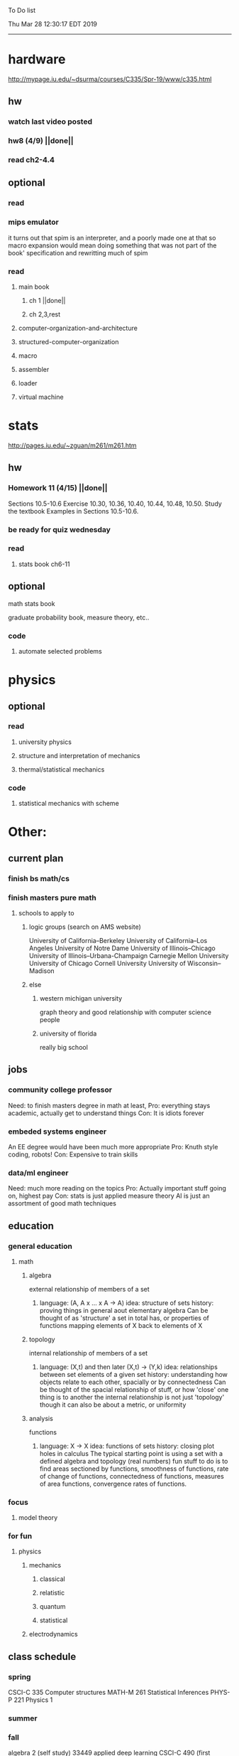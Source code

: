 To Do list 

Thu Mar 28 12:30:17 EDT 2019
-------------------------------------------------------------------
* hardware
http://mypage.iu.edu/~dsurma/courses/C335/Spr-19/www/c335.html
** hw
*** watch last video posted
*** hw8 (4/9) ||done||
*** read ch2-4.4
** optional
*** read
*** mips emulator
it turns out that spim is an interpreter, and a poorly made one at that
so macro expansion would mean doing something that was not part of the book' specification
and rewritting much of spim
*** read 
**** main book 
***** ch 1 ||done||
***** ch 2,3,rest
**** computer-organization-and-architecture
**** structured-computer-organization
**** macro
**** assembler
**** loader
**** virtual machine
* stats
http://pages.iu.edu/~zguan/m261/m261.htm
** hw
*** Homework 11 (4/15) ||done||
Sections 10.5-10.6 Exercise 10.30, 10.36, 10.40, 10.44, 10.48, 10.50.
Study the textbook Examples in Sections 10.5-10.6.
*** be ready for quiz wednesday
*** read
**** stats book ch6-11
** optional
**** math stats book
**** graduate probability book, measure theory, etc..
*** code
**** automate selected problems
* physics
** optional
*** read
**** university physics
**** structure and interpretation of mechanics
**** thermal/statistical mechanics
*** code
**** statistical mechanics with scheme
* Other:
** current plan
*** finish bs math/cs
*** finish masters pure math
**** schools to apply to
***** logic groups (search on AMS website)
University of California--Berkeley
University of California--Los Angeles
University of Notre Dame
University of Illinois--Chicago
University of Illinois--Urbana-Champaign
Carnegie Mellon University
University of Chicago
Cornell University
University of Wisconsin--Madison
***** else
****** western michigan university 
graph theory and good relationship with computer science people
****** university of florida
really big school

** jobs
*** community college professor
    Need: to finish masters degree in math at least, 
    Pro: everything stays academic, 
         actually get to understand things
    Con: It is idiots forever
*** embeded systems engineer
    An EE degree would have been much more appropriate
    Pro: Knuth style coding, robots!
    Con: Expensive to train skills
*** data/ml engineer
    Need: much more reading on the topics
    Pro: Actually important stuff going on, highest pay
    Con: stats is just applied measure theory
         AI is just an assortment of good math techniques
** education
*** general education
**** math
***** algebra 
	  external relationship of members of a set
****** 
	  language: (A, A x ... x A -> A)
	  idea: structure of sets
	  history: proving things in general aout elementary algebra
	  Can be thought of as 'structure' a set in total has, or properties of functions mapping elements of X back to elements of X
***** topology 
	  internal relationship of members of a set
****** 
	  language: (X,t) and then later (X,t) -> (Y,k)
	  idea: relationships between set elements of a given set
	  history: understanding how objects relate to each other, spacially or by connectedness
	  Can be thought of the spacial relationship of stuff, or how 'close' one thing is to another
	  the internal relationship is not just 'topology' though it can also be about a metric, or uniformity
***** analysis 
	  functions
****** 
	  language: X -> X
	  idea: functions of sets
	  history: closing plot holes in calculus
	  The typical starting point is using a set with a defined algebra and topology (real numbers) 
	  fun stuff to do is to find areas sectioned by functions, smoothness of functions, rate of change of functions, 
	  connectedness of functions, measures of area functions, convergence rates of functions.
*** focus
**** model theory
*** for fun
**** physics
***** mechanics
****** classical
****** relatistic
****** quantum
****** statistical
***** electrodynamics
** class schedule
*** spring 
CSCI-C 335 Computer structures
MATH-M 261 Statistical Inferences
PHYS-P 221 Physics 1
*** summer
*** fall
algebra 2 (self study)
33449 applied deep learning CSCI-C  490 (first choice)
**** optional
33458 applied data mining CSCI-C  490 (sounds trivial but lucrative)
german (online from another campus/test out)
*** spring
CSCI-C 311 Programming Language Theory
CSCI-C 421 Digital Design
CSCI-C 435 Operating Systems
INFO-I 202 CS gen ed

** notes
*** math
nxm * mxp = nxp

In the beginning, I had no idea what was going on. We had always briefly
recapped set theory and its overlaps with other subjects in courses, but this
was something else. Rings, fields, groups, morphisms, all kinds of stuff. The
proofs were often throwing around so many terms that I had to look them up,
then look up the terms used in those terms. The proofs could be so compressed.
It was hard, it was interesting, and I just felt like there was something
there. In analysis, it seems very clear what's going on. Building up sequences,
series, defining things like limits, to be able to learn the theory and then
also practically use tools in analysis to differentiate, integrate, solve
differential equations and so on. It felt more like a tool kit for practical
mathematics and physics. Even higher analysis of multiple variables, manifolds,
or complex analysis seemed like that (although I do make an exception for
Riemann geometry, I really loved that). After university, I went on living my
life as people do. Often working in fields that didn't really require most of
what I learned. But one day, I came across something that required some good
mathematical structures. I pulled out my group theory stuff, got into algebraic
lattices, all kinds of stuff, and ended up somehow getting lost in category
theory. That was about 4 years ago. Honestly, I work on this stuff regularly
since then. There is something so rewarding about the study of these
structures. 

It makes me feel like I'm learning how to think better, learning how
to identify and think in structures, abstraction, and logic so much
better. I try to approach problems less like someone who does analysis
and wants to calculate an answer, and more as someone who is looking
to classify the most abstract structure that groups together what I'm
looking at with other things and then apply the most basic logical
conclusions to figure something out for much more than what I
originally saw in front of me. It even got me deeper into philosophy
through logics and constructivism. This is just my opinion, and I'm
sure if one of my favorite professors from uni who was specialized in
analysis would read this, he would greatly disagree, but it just makes
me feel happy to do this. I don't need to do it to solve a problem
set, pass an exam, or even as a job, I just do it out of curiosity. I
don't think many topics in analysis could hold my attention like
that. So give it a try. See what you think. I hope you can also find
the beauty in abstract structures. I don't believe what I'm doing is
especially active or popular (so hopefully someone else will respond
with a better answer), but seeing as no one has answered yet, I'll
just mention one of the things algebraists do: invent new
algebras. The process is very easy to describe. It may or may not
result in something useful. Take a set A and define a set F of
operations on A (maps from An into A, for various non-negative integer
values of n). The set A plus the operations F is what we call an
algebra, usually denoted A=⟨A,F⟩. The algebras you already know (e.g.,
groups, rings, modules) are examples. In my work, I think about
different ways to construct such algebras. Usually I work with finite
algebras, often using computer software like GAP or the Universal
Algebra Calculator to construct examples and study them. I look at the
important features of the algebras and try to understand them better
and make general statements about them. To address your last question,
there is the following open problem that I worked on as a graduate
student: Given a finite lattice L, does there exist a finite algebra A
(as described above) such that L is the congruence lattice of A. This
question is at least 50 years old and quite important for our
understanding of finite algebras. In 1980 it was discovered (by Palfy
and Pudlak) to be equivalent to the following open problem about
finite groups: given a finite lattice L, can we always find a finite
group that has L as an interval in its subgroup lattice? Imho, these
are fun problems to work on.

---

A pure ring theorist will often have thought quite a bit about Kothe's
conjecture. They will have thought about stuff that has the morpheme
"nil" in it. Is the polynomial ring of a nil ring nil? Nilpotent
maybe? When you hear these theorems and problems for the first time in
a single talk, you might have trouble distinguishing between open
questions and solved or even trivial problems soon after that. They
all sound rather similar. In general, there are loads of
simple-sounding problems like Kothe's conjecture in ring theory that
are difficult. Many of them have probably never been asked.

Some of ring theorists, I believe these are mainly from Iran, will
have considered some kind of graph defined by ring-theoretic
stuff. Take a ring and call the zero divisors vertices. Throw in an
edge between x and y whenever xy=0. You get a graph that you can do
all kinds of things with. You can ask which rings induce a graph with
this or that property.

Often a noncommutative ring theorist will be looking for some kinds of
left-right symmetries. If you define a left Xical ring-theoretic thing
and a right Xical ring-theoretic thing, are they the same
ring-theoretic thing? The Jacobson radical may have been the
inspiration for this.

Another thing is that, as in a lot of mathematics, algebraists will be
trying to classify their objets. Rings in general don't seem
reasonably classifiable, which leaves room for attempts at partial
classification. In ring/algebra theory these will often aim at
generalizing Wedderburn's theorem.

This is a very narrow part of what algebraists do. Algebra comes in so
many flavors. The commutative-noncommutative boundary is especially
strong I think. Also, some algebraists will think a lot about
universal algebra, varieties and pseudo-varieties, some won't. Some
will be deeply in love in categories, some will say meh.

*** advice on C 

I don't know what you mean by “master C”, but if you want
to get better at it, just do it. Make programs, have some ideas that
fit your non-programming skills and produce a shitload of code to
support things you think are fun. 

I'm doing C now since at least ‘88, that's almost 30 years, I think I
was able to code C in '86 already, but I have no source files left,
that are this old, after two times in my life a MS Windows destroyed
60% and 30% of all files I ever created. That was at times where we
had no backup space. So I'm not sure about that anymore. It's a lot of
time. And I still learn a new thing or ten every day. Before that it
was Assembly, Database languages, a lot of Basic that I mixed with
Assembly. Basic was a bastard language of all script languages back in
those days. It was our Lua and your SQL and our Python and our Bash
and just everything. It was the not so loved step-mother that you
could not avoid, but that you tricked and cheated so much that it was
quite cool in the end. Gambas Almost Means Basic if you want to see
yourself what it was like. Basic is like a drug. Fast, easy and gives
you quick success, illusions of being invincible and if you never
leave that you will crash hard. Great project, Gambas.

But you do not need 30 years
to master anything. If you work hard, you should be a master after ten
years of doing something, some say after six years it's possible. But
you really have to work hard for that. So, my way is this: I code a
program every day. At least one little routine and because you have to
do that for a long time, there is no sense in burning yourself
out. You have to be a steady worker, not a hayfire. I know oh so many
hayfire guys that stopped programming all together after six years or
so. Because they burned theirself or let other people burn them. We
lose at least a thousand Einsteins a day with our modern software
industry. They burn them. So, don't let them touch you. Use them, do
not get used by them. You master C in understanding where you stand
with C and see the world around you. You need to know and understand,
able to read and even to write Assembly language. It will expand your
knowledge of your machine. You need also to know about your
environment, most likely Linux. If you are still on Windows, that's
the first bridge to burn, leave that. Everything you'll learn there is
wasted time of your life. That platform is dead already. Linux isn't
perfect and there's something new every day here, but Linux has
future, it is growing, it is a kind of living organism, that you can
be part of. Windows is just a carcass for the worms. That horse in the
middle of the street isn't going to win the race. 

So, know your
platform, know Linux system calls, know the libraries, know what
additional, non-standard libraries are there, test them. And if they
are performant and well written, use them. Ncurses, SDL, Gaul, libsfm,
Qt5, dig yourself in. 

Fortify your position, because people will come
and try to get you with the one or other shitty HLL, that will take
you away with promises, like Java did with me. I should never left C
and I left it, because I didn't fortify my position. You need to have
at least a good library base at your hand to kill off all those stupid
user-level and API-level scripts with that. Only then you will stay
where you are, which is your battleground against the “easy way” that
is promised everywhere. But that way leads nowhere. 

But learn to leave
your fortress by using scripts of yourself. Learn to include Lua into
your projects and with that learn to bastardize that language and make
it your willing servant. Together you can beat the crap out of
everything out there. Lua is the perfect companion for all
configuration and data flow management outside of your project. Just
think of a spreadsheet application in C that files can include Lua
routines, using the functions you are providing. There you have that
general idea. And if you know Assembly level, which not only means
your processor but also over OpenCL your GPU level, the hardware
level, you have the perfect tool. Because C does cooperate well with
everything. If you start doing something in C++ for example, you are
bound to the shitty STL more or less and you are bound to the memory
concept of C++. Which is incompatible with all others. You'll lose the
freedom. And that's dire warning of mine about using something
different from C on your implementation level. 

Higher languages are
always API level languages. Like Lua. They just cover this under
sheets and sheets of ideology. Like Lisp is just an API level over a
list-manipulation library. Prolog an API language over a logic solver
and so on. Lua is clear and true about its nature. It doesn't play
ideology games with you. It just wants to serve and it serves
well. You need to face the world of programming outside of languages,
means you have to learn algorithms and mathematics. Without that all
your knowledge all your deep insight into the world of programming
will be worth nothing. You can learn that by the book. I always
prefered to learn it by doing. So take your time to select a small
project. Not a big one, think small. Take that project and do it. And
learn the algorithms on the way. 

Graph theory is, by the way, one of
the fields that are almost universally applicable. Every time you got
some data structure, every time you have some sort of finite state
machine inside your implementation, the graph theory does apply. It is
one of the most useful parts of “algorithms” that I ever learned to
use. Doesn't sound very practical or if you didn't touch it yet, you
might not see how far that reaches. But in principle everything you do
in a program is a graph. So know the laws of that. Really. Do not
theorize that too much, practice that instead. Go through the
algorithms of R. Sedgewick (for example here) It would be like riding
the waves of the wide ocean without a compass without that. C is the
core of everything. But it is not the only thing you need to know. It
is the fortress from where you can fight your battle, it is the point
of Archimedes where you can lever the world out of its fundament. You
can change everything from this strongpoint, but you have to be able
to move around. C is not like the other languages. It is not a
prison. It is freedom. Think “pirate!”, okay?

** Needed:
*** workout (rest when needed, and stretch)
- walk/run 10km
- 100 bench presses/pushups
- 100 situps 
- 100 squats
-- 20 curls
-- 10 overhead press
-- 10 upright row
*** meals
**** breakfast
| oatmeal, coffee       |
| egg, coffee           |
| health cereal, coffee |
| coffee                |
| nothing               | 
**** lunch
| protien shake |
| protien bar   |
| nothing       |
**** dinner
| What dad makes |
| protien shake  |
| protien bar    |

doctor appointment jun 11th 8 am 
get fall books onto computer ||done||
print insurance for car
get crimson card (6/30)
change steam account to new credit card
*** get better
**** math
***** cs
****** languages
******* scheme
        structure and inerpretation of computer programs
******* C
        C the programming language
******* python 
        Introduction-to-Computation-and-Programming-Using-Python-With-Application-to-Understanding-Data.pdf
****** ai
******* machine learning
******** deep learning
******** data analysis
****** foundation
***** physics
****** classical/modern base
****** quantum
****** electrodynamics
****** relativity
****** statistical physics
***** math logic 
homotopy type theory
****** main branches
******* proof theory
******* model theory
******* set theory
******* recursion theory 
****** (knight recommended)
      model theory: an introduction - dave marker
      recursive functions and effective computability - hartley rogers
      turing computability - bob soare
      computability theory - barry cooper
      model-theoretic work on the surreal numbers, by: 
        Berarducci, Mantova, Aschenbrenner, van den Dries, 
        van der Hoeven
      bulletin of symbolic logic

** Recommended:
*** advice on making graph theory graphs in pdf form
    I created my trees with Inkscape and saved then either as pngs or
    as eps files. Then you can incorporate them in latex with \epsfig
*** find a grad school
***** ask shaffii or savvo. and song about schools 
      I am not sure if Shafii or Savvo. still like me, but Song has always 
      been supportive. When I asked Connor he literally googled it in front 
      of me...
      I am looking for schools that match my interest and ability. 
      My primary goal is research, although I feel that my options may
      be very poor. 
      Pretty much from the start I had to deal with this crap. So whatever.

***** schools that seem interesting 
****** university of notre dame 
       top math logic school
****** university of chicago 
       top math logic school
****** university of illinois - chicago 
       top math logic school
****** university of michigan - kalamazoo
       graph theory and good connection to the cs department
*** programming:
**** these are my favorites
***** C (optimal use of algorithms/data_struct stuff)
      most of the time it does not matter, but I have a whole 
      year of c++ and raw data structures/assembly lingo. 
      So for some projects this is a fun language.
***** python (optimal use of my time for most tasks)
      was not dissapointed by this language in numerical analysis
      It is a great specification language, plus libraries large 
      and easy to use.
***** scheme (or hy{python}, guile{C}, for research code)
      best code for experiments because it gives so much freedom
      Very decentralized hacker base due to this freedom.
      This language glues itself to large libraries and languages to survive 
      hy{python}, guile{C}, clojure{java}
*** education
**** core
***** analysis 
****** foundations
******* foundationals of mathematical analysis by rudin 1/?
****** real, complex
******* Real and Complex analysis Rudin 1/396
****** functional
******* Functional Analysis Rudin 1/390
***** algebra 
****** Coding The matrix 1/512 (basic linear)
***** geometry/topology 
****** Topology Munkres 1/500
**** marketable skills
***** programming
****** core language
******* C
******** C Dennis Ritchie 1/250
******* python
******* lisp
******** Land of Lisp 1/460
******** scheme (guile) (interacts directly with C)
******** clojure (has infinite size data structures)
****** flavor:
******* bash (common linux language)
******** Wicked Cool Shell Scripts 10/350 
******* perl (quick implementation/string manipulator)
******* R (Good for statistics/data-mining)
***** math related
****** human languages helpful in math research
******* german (I find the most useful)
******* french (probably what is actually most common)
******* russian
******* japanese
******* chinese
*** books to read:
**** math
***** graph theory
***** Number Theory Rosen 1/600
***** Discrete math book Rosen 185/850
***** Coding The matrix 1/512
***** tao analysis book 8/305
***** tao analysis second book 1/211
***** counterexamples in analysis 1/180
***** how to think about analysis 1/222
***** the numerical analysis book from class
**** CS
***** Linux 2nd ed Sobell 218/890 (book from a spring class)
***** Linux 3rd ed Sobell 1/1000 (read much of 2nd ed)
**** assembly (1 to 1 to computer instructions)
***** use ARM assembly videos to build a set of notes
***** x86-64 gas assembly
***** ARM assembly book 26/161
***** Lisp book 114/587 ?
***** data structures book 13/688
**** other
***** how buildings learn

** logic
**** introduction to the foundations of mathematics by Wilder
**** All of Dr. Knights recommendations
**** principa mathematica
**** zfc book
**** category theory
**** type theories
** algebra 
*** read algegra ch 0
ch1-4
*** hw
online listed problems
*** optional
There are places I address math. That is the strategy behind
Eigenvalues the best I can tell. While it may have some utility in
many contexts, in terms of stretching for comprehension there is
obviously something inadequate about this approach. There are other
domains where axiomatizing may have a more sustainable interface, less
scaffold-like. Math is something metaphysical with the potential to
point to or pursue quantum and probably morphic realms as well.


“Ramanujan, they call you genius”. Ramanujan retorted “What? me, a genius? Look at my elbow, it will tell you the story”.
 “Night and day I do my calculations on slate. It is time consuming to look for a rag to wipe it with. I wipe the slate almost every few minutes with my elbow. I suppose my elbow is making a genius of me.”





so math masters...
why? because I have a hunch that stuff in the pure field is well structured and useful.
